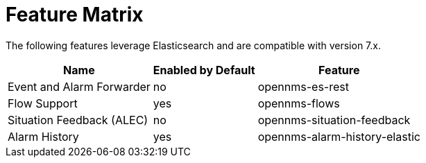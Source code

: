 
= Feature Matrix

The following features leverage Elasticsearch and are compatible with version 7.x.

[options="header, autowidth"]
|===
| Name                       | Enabled by Default | Feature
| Event and Alarm Forwarder  | no                 | opennms-es-rest
| Flow Support               | yes                | opennms-flows
| Situation Feedback (ALEC)  | no                 | opennms-situation-feedback
| Alarm History              | yes                | opennms-alarm-history-elastic
|===
